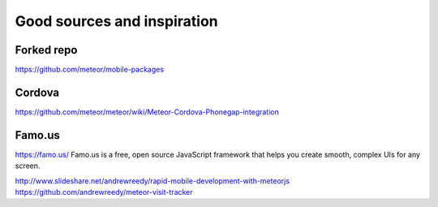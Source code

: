 ##################
Good sources and inspiration
##################


*********
Forked repo
*********
https://github.com/meteor/mobile-packages

*********
Cordova
*********
https://github.com/meteor/meteor/wiki/Meteor-Cordova-Phonegap-integration


*********
Famo.us
*********
https://famo.us/
Famo.us is a free, open source JavaScript framework that helps you create smooth, complex UIs for any screen.

http://www.slideshare.net/andrewreedy/rapid-mobile-development-with-meteorjs
https://github.com/andrewreedy/meteor-visit-tracker
